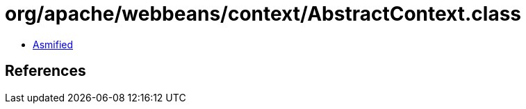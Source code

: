 = org/apache/webbeans/context/AbstractContext.class

 - link:AbstractContext-asmified.java[Asmified]

== References

